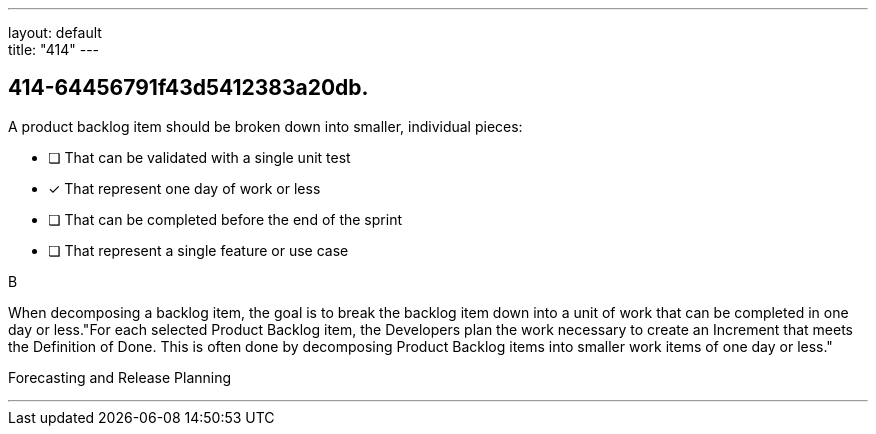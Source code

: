 ---
layout: default + 
title: "414"
---


[#question]
== 414-64456791f43d5412383a20db.

****

[#query]
--
A product backlog item should be broken down into smaller, individual pieces:
--

[#list]
--
* [ ] That can be validated with a single unit test
* [*] That represent one day of work or less
* [ ] That can be completed before the end of the sprint
* [ ] That represent a single feature or use case

--
****

[#answer]
B

[#explanation]
--
When decomposing a backlog item, the goal is to break the backlog item down into a unit of work that can be completed in one day or less."For each selected Product Backlog item, the Developers plan the work necessary to create an Increment that meets the Definition of Done. This is often done by decomposing Product Backlog items into smaller work items of one day or less."
--

[#ka]
Forecasting and Release Planning

'''

